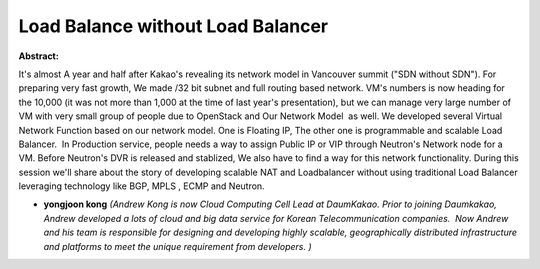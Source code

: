 Load Balance without Load Balancer
~~~~~~~~~~~~~~~~~~~~~~~~~~~~~~~~~~

**Abstract:**

It's almost A year and half after Kakao's revealing its network model in Vancouver summit ("SDN without SDN"). For preparing very fast growth, We made /32 bit subnet and full routing based network. VM's numbers is now heading for the 10,000 (it was not more than 1,000 at the time of last year's presentation), but we can manage very large number of VM with very small group of people due to OpenStack and Our Network Model  as well. We developed several Virtual Network Function based on our network model. One is Floating IP, The other one is programmable and scalable Load Balancer.  In Production service, people needs a way to assign Public IP or VIP through Neutron's Network node for a VM. Before Neutron's DVR is released and stablized, We also have to find a way for this network functionality. During this session we'll share about the story of developing scalable NAT and Loadbalancer without using traditional Load Balancer leveraging technology like BGP, MPLS , ECMP and Neutron.


* **yongjoon kong** *(Andrew Kong is now Cloud Computing Cell Lead at DaumKakao. Prior to joining Daumkakao, Andrew developed a lots of cloud and big data service for Korean Telecommunication companies.  Now Andrew and his team is responsible for designing and developing highly scalable, geographically distributed infrastructure and platforms to meet the unique requirement from developers. )*
